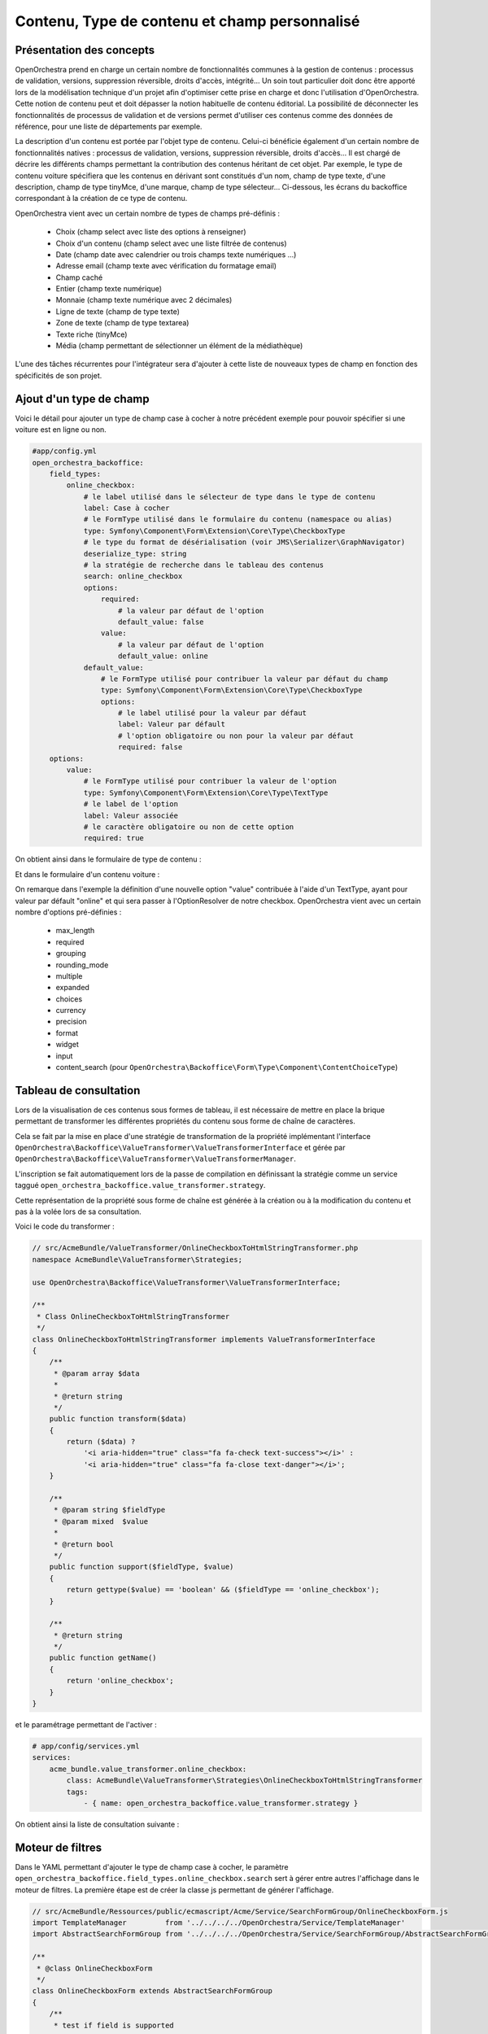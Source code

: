 Contenu, Type de contenu et champ personnalisé
==============================================

Présentation des concepts
-------------------------

OpenOrchestra prend en charge un certain nombre de fonctionnalités communes à la
gestion de contenus : processus de validation, versions, suppression réversible,
droits d'accès, intégrité... Un soin tout particulier doit donc être apporté lors
de la modélisation technique d'un projet afin d'optimiser cette prise en charge et
donc l'utilisation d'OpenOrchestra. Cette notion de contenu peut et doit dépasser
la notion habituelle de contenu éditorial. La possibilité de déconnecter les
fonctionnalités de processus de validation et de versions permet d'utiliser ces
contenus comme des données de référence, pour une liste de départements par exemple.

La description d'un contenu est portée par l'objet type de contenu. Celui-ci bénéficie
également d'un certain nombre de fonctionnalités natives : processus de validation,
versions, suppression réversible, droits d'accès... Il est chargé de décrire les différents
champs permettant la contribution des contenus héritant de cet objet. Par exemple, le type
de contenu voiture spécifiera que les contenus en dérivant sont constitués d'un nom, champ
de type texte, d'une description, champ de type tinyMce, d'une marque, champ de type
sélecteur... Ci-dessous, les écrans du backoffice correspondant à la création de ce type de
contenu.

.. image:: ../images/create_content_type.png
    :align: center

.. image:: ../images/content_type_fields.png
    :align: center

OpenOrchestra vient avec un certain nombre de types de champs pré-définis :

    - Choix (champ select avec liste des options à renseigner)
    - Choix d'un contenu (champ select avec une liste filtrée de contenus)
    - Date (champ date avec calendrier ou trois champs texte numériques ...)
    - Adresse email (champ texte avec vérification du formatage email)
    - Champ caché
    - Entier (champ texte numérique)
    - Monnaie (champ texte numérique avec 2 décimales)
    - Ligne de texte (champ de type texte)
    - Zone de texte (champ de type textarea)
    - Texte riche (tinyMce)
    - Média (champ permettant de sélectionner un élément de la médiathèque)

L'une des tâches récurrentes pour l'intégrateur sera d'ajouter à cette liste de
nouveaux types de champ en fonction des spécificités de son projet.

Ajout d'un type de champ
------------------------

Voici le détail pour ajouter un type de champ case à cocher à notre précédent exemple pour
pouvoir spécifier si une voiture est en ligne ou non.

.. code-block:: yaml

    #app/config.yml
    open_orchestra_backoffice:
        field_types:
            online_checkbox:
                # le label utilisé dans le sélecteur de type dans le type de contenu
                label: Case à cocher
                # le FormType utilisé dans le formulaire du contenu (namespace ou alias)
                type: Symfony\Component\Form\Extension\Core\Type\CheckboxType
                # le type du format de désérialisation (voir JMS\Serializer\GraphNavigator)
                deserialize_type: string
                # la stratégie de recherche dans le tableau des contenus
                search: online_checkbox
                options:
                    required:
                        # la valeur par défaut de l'option
                        default_value: false
                    value:
                        # la valeur par défaut de l'option
                        default_value: online
                default_value:
                    # le FormType utilisé pour contribuer la valeur par défaut du champ
                    type: Symfony\Component\Form\Extension\Core\Type\CheckboxType
                    options:
                        # le label utilisé pour la valeur par défaut
                        label: Valeur par défault
                        # l'option obligatoire ou non pour la valeur par défaut
                        required: false
        options:
            value:
                # le FormType utilisé pour contribuer la valeur de l'option
                type: Symfony\Component\Form\Extension\Core\Type\TextType
                # le label de l'option
                label: Valeur associée
                # le caractère obligatoire ou non de cette option
                required: true

On obtient ainsi dans le formulaire de type de contenu :

.. image:: ../images/content_type_field.png
    :align: center

Et dans le formulaire d'un contenu voiture :

.. image:: ../images/content_field.png
    :align: center

On remarque dans l'exemple la définition d'une nouvelle option "value" contribuée à l'aide
d'un TextType, ayant pour valeur par défault "online" et qui sera passer à l'OptionResolver
de notre checkbox. OpenOrchestra vient avec un certain nombre d'options pré-définies :

    - max_length
    - required
    - grouping
    - rounding_mode
    - multiple
    - expanded
    - choices
    - currency
    - precision
    - format
    - widget
    - input
    - content_search (pour ``OpenOrchestra\Backoffice\Form\Type\Component\ContentChoiceType``)

Tableau de consultation
-----------------------

Lors de la visualisation de ces contenus sous formes de tableau, il est nécessaire de mettre en
place la brique permettant de transformer les différentes propriétés du contenu sous forme
de chaîne de caractères.

Cela se fait par la mise en place d'une stratégie de transformation de
la propriété implémentant l'interface
``OpenOrchestra\Backoffice\ValueTransformer\ValueTransformerInterface`` et gérée par
``OpenOrchestra\Backoffice\ValueTransformer\ValueTransformerManager``.

L'inscription se fait
automatiquement lors de la passe de compilation en définissant la stratégie comme un service taggué
``open_orchestra_backoffice.value_transformer.strategy``.

Cette représentation de la propriété sous
forme de chaîne est générée à la création ou à la modification du contenu et pas à la volée lors
de sa consultation.

Voici le code du transformer :

.. code-block:: php

    // src/AcmeBundle/ValueTransformer/OnlineCheckboxToHtmlStringTransformer.php
    namespace AcmeBundle\ValueTransformer\Strategies;

    use OpenOrchestra\Backoffice\ValueTransformer\ValueTransformerInterface;

    /**
     * Class OnlineCheckboxToHtmlStringTransformer
     */
    class OnlineCheckboxToHtmlStringTransformer implements ValueTransformerInterface
    {
        /**
         * @param array $data
         *
         * @return string
         */
        public function transform($data)
        {
            return ($data) ?
                '<i aria-hidden="true" class="fa fa-check text-success"></i>' :
                '<i aria-hidden="true" class="fa fa-close text-danger"></i>';
        }

        /**
         * @param string $fieldType
         * @param mixed  $value
         *
         * @return bool
         */
        public function support($fieldType, $value)
        {
            return gettype($value) == 'boolean' && ($fieldType == 'online_checkbox');
        }

        /**
         * @return string
         */
        public function getName()
        {
            return 'online_checkbox';
        }
    }

et le paramétrage permettant de l'activer :

.. code-block:: yaml

    # app/config/services.yml
    services:
        acme_bundle.value_transformer.online_checkbox:
            class: AcmeBundle\ValueTransformer\Strategies\OnlineCheckboxToHtmlStringTransformer
            tags:
                - { name: open_orchestra_backoffice.value_transformer.strategy }

On obtient ainsi la liste de consultation suivante :

.. image:: ../images/content_datatable.png
    :align: center

Moteur de filtres
-----------------

Dans le YAML permettant d'ajouter le type de champ case à cocher,
le paramètre ``open_orchestra_backoffice.field_types.online_checkbox.search``
sert à gérer entre autres l'affichage dans le moteur de filtres.
La première étape est de créer la classe js permettant de générer l'affichage.

.. code-block:: javascript

    // src/AcmeBundle/Ressources/public/ecmascript/Acme/Service/SearchFormGroup/OnlineCheckboxForm.js
    import TemplateManager         from '../../../../OpenOrchestra/Service/TemplateManager'
    import AbstractSearchFormGroup from '../../../../OpenOrchestra/Service/SearchFormGroup/AbstractSearchFormGroup'

    /**
     * @class OnlineCheckboxForm
     */
    class OnlineCheckboxForm extends AbstractSearchFormGroup
    {
        /**
         * test if field is supported
         *
         * @param {Object} field
         */
        support(field) {
            // check on the value setted in the yml
            return field.search == 'online_checkbox';
        }

        /**
         * render the field
         *
         * @param {Object} field
         */
        render(field) {
            return TemplateManager.get('SearchFormGroup/onlineCheckboxForm')({
                field: field
            });
        }
    }

    // unique instance of OnlineCheckboxForm
    export default (new OnlineCheckboxForm);

Ensuite il faut enregistrer cette classe auprès du manager responsable de son
exploitation (pour plus de détail, voir la partie `client js <application_js.html>`_).

.. code-block:: javascript

    // src/AcmeBundle/Ressources/public/ecmascript/Acme/Application/AcmeSubApplication.js
    import SearchFormGroupManager  from '../../../../OpenOrchestra/Service/SearchFormGroup/Manager'
    import CheckboxSearchFormGroup from '../../../../OpenOrchestra/Service/SearchFormGroup/OnlineCheckboxForm'

    /**
     * @class AcmeSubApplication
     */
    class AcmeSubApplication
    {
        /**
         * Run sub Application
         */
        run() {
            this._initSearchFormGroupManager;
        }

        /**
         * Initialize field search library
         * @private
         */
        _initSearchFormGroupManager() {
            SearchFormGroupManager.add(CheckboxSearchFormGroup);
        }
    }

Puis il faut créer le template d'affichage SearchFormGroup/onlineCheckboxForm.

.. code-block:: html

    <!-- src/AcmeBundle/Ressources/public/template/SearchFormGroup/onlineCheckboxForm._tpl.html -->
    <label for="attributes.online" class="control-label col-md-4">
        Online
    </label>
    <div class="switch-button">
        <span>Non</span>
        <label class="switch">
            <input id="attributes.online" name="attributes.online" value="1" type="checkbox">
            <div class="slider"></div>
        </label>
        <span>Oui</span>
    </div>

On obtient le moteur de recherche suivant.

.. image:: ../images/content_search.png
    :align: center

Requête de filtres
------------------

Enfin, les données du moteur de recherche vont être, à la soumission,
envoyées à l'API pour retourner les contenus correspondants. L'API va
donc créer la requête permettant de filtrer les contenus. Cela se fait
au niveau de la requête de repository
``findForPaginateFilterByContentTypeSiteAndLanguage de votre ContentRepository``.

.. note::

    Si vous utilisez les bundle mongo, alors une mécanique a été mise en
    place pour pouvoir enrichir facilement la recherche.

Création du trait de filtrage :

.. code-block:: php

    // src/AcmeBundle/Pagination/MongoTrait/FilterTypeStrategy/Strategies/OnlineCheckboxFilterStrategy.php
    namespace AcmeBundle\Pagination\MongoTrait\FilterTypeStrategy\Strategies;

    use OpenOrchestra\Pagination\FilterType\FilterTypeInterface;

    /**
     * Class OnlineCheckboxFilterStrategy
     */
    class OnlineCheckboxFilterStrategy implements FilterTypeInterface
    {
        const FILTER_TYPE =  'online_checkbox';

        /**
         * @param string $type
         *
         * @return bool
         */
        public function support($type)
        {
            return $type === self::FILTER_TYPE;
        }

        /**
         * @param string $name
         * @param string $value
         * @param string $documentName
         * @param string $format
         *
         * @return array
         */
        public function generateFilter($name, $value, $documentName='', $format='')
        {
            if ($value === 'true' || $value === '1') {
                return array($name => true);
            } elseif ($value === 'false' || $value === '0') {
                return array($name => false);
            }

            return null;
        }

        /**
         * @return string
         */
        public function getName()
        {
            return 'online_checkbox_filter';
        }
    }

Enregistrement du trait auprès du manager qui construit la requête
dans le repository à l'aide d'un service taggué.

.. code-block:: yaml

    # app/config/services.yml
    services:
        acme_bundle.value_transformer.online_checkbox:
            class: AcmeBundle\Pagination\MongoTrait\FilterTypeStrategy\Strategies\OnlineCheckboxFilterStrategy
            tags:
                - { name: open_orchestra_pagination.filter_type.strategy }
